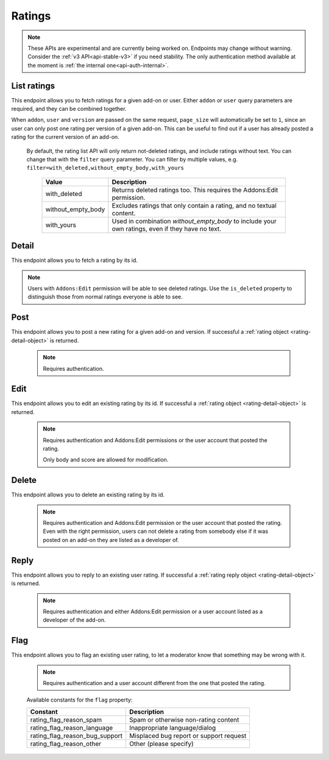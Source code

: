 =======
Ratings
=======

.. note::

    These APIs are experimental and are currently being worked on. Endpoints
    may change without warning. Consider the :ref:`v3 API<api-stable-v3>`
    if you need stability. The only authentication method available at
    the moment is :ref:`the internal one<api-auth-internal>`.

------------
List ratings
------------

.. rating-list:

This endpoint allows you to fetch ratings for a given add-on or user. Either
``addon`` or ``user`` query parameters are required, and they can be
combined together.

When ``addon``, ``user`` and ``version`` are passed on the same request,
``page_size`` will automatically be set to ``1``, since an user can only post
one rating per version of a given add-on. This can be useful to find out if a
user has already posted a rating for the current version of an add-on.

.. http:get:: /api/v4/ratings/rating/

    :query string addon: The :ref:`add-on <addon-detail>` id, slug, or guid to fetch ratings from. When passed, the ratings shown will always be the latest posted by each user on this particular add-on (which means there should only be one rating per user in the results), unless the ``version`` parameter is also passed.
    :query string include_flags_for: The user id to show flags for. If the request is made with an authenticated user matching this parameter value, a ``flags`` property will be added to the response as described below in :ref:`ratings <rating-detail-object>`.
    :query string show_permissions_for: The user id to show permissions for. If the request is made with an authenticated user matching this parameter value, and the ``addon`` parameter is also present, a ``can_reply`` property will be added to the response as described below.
    :query string filter: The :ref:`filter(s) <rating-filtering-param>` to apply.
    :query int user: The user id to fetch ratings from.
    :query boolean show_grouped_ratings: Whether or not to show ratings aggregates for this add-on in the response (Use "true"/"1" as truthy values, "0"/"false" as falsy ones).
    :query int version: The version id to fetch ratings from.
    :query string exclude_ratings: Exclude ratings by their ``id``. Multiple ratings can be specified, separated by comma(s).
    :query int page: 1-based page number. Defaults to 1.
    :query int page_size: Maximum number of results to return for the requested page. Defaults to 25.
    :>json int count: The number of results for this query.
    :>json string next: The URL of the next page of results.
    :>json string previous: The URL of the previous page of results.
    :>json array results: An array of :ref:`ratings <rating-detail-object>`.
    :>json boolean can_reply: Only present if the ``addon`` query parameter and ``show_permissions_for`` parameters are present. A boolean indicating if the user that made the ratings list request can reply to ratings in that list.
    :>json object grouped_ratings: Only present if ``show_grouped_ratings`` query parameter is present. An object with 5 key-value pairs, the keys representing each possible rating (Though a number, it has to be converted to a string because of the JSON formatting) and the values being the number of times the corresponding rating has been posted for this add-on, e.g. ``{"1": 4, "2": 8, "3": 15, "4": 16: "5": 23}``.

.. _rating-filtering-param:

   By default, the rating list API will only return not-deleted ratings, and
   include ratings without text. You can change that with the ``filter`` query
   parameter.  You can filter by multiple values, e.g. ``filter=with_deleted,without_empty_body,with_yours``

    ===================  ======================================================
                  Value  Description
    ===================  ======================================================
           with_deleted  Returns deleted ratings too.  This requires the
                         Addons:Edit permission.
     without_empty_body  Excludes ratings that only contain a rating, and no
                         textual content.
             with_yours  Used in combination `without_empty_body` to include
                         your own ratings, even if they have no text.
    ===================  ======================================================

------
Detail
------

.. rating-detail:

This endpoint allows you to fetch a rating by its id.

.. note::

    Users with ``Addons:Edit`` permission will be able to see deleted ratings.
    Use the ``is_deleted`` property to distinguish those from normal ratings
    everyone is able to see.


.. http:get:: /api/v4/ratings/rating/(int:id)/

    .. _rating-detail-object:

    :query string include_flags_for: The user id to show flags for. If the request is made with an authenticated user matching this parameter value, a ``flags`` property will be added to the response as described below.
    :>json int id: The rating id.
    :>json object addon: A simplified :ref:`add-on <addon-detail-object>` object that contains only a few properties: ``id``, ``name``, ``icon_url`` and ``slug``.
    :>json string|null body: The text of the rating.
    :>json boolean is_deleted: Boolean indicating whether the rating has been deleted or not.
    :>json boolean is_latest: Boolean indicating whether the rating is the latest posted by the user on the same add-on.
    :>json int previous_count: The number of ratings posted by the user on the same add-on before this one.
    :>json object flags[]: A list of flags the user requesting has previously applied to this add-on (that haven't been processed by moderators already).  In the current implementation the list will only ever contain one item, or be an empty list if there are no flags from the user.  Only present if ``include_flags_for`` parameter sent.
    :>json string flags.flag: A :ref:`constant<rating-flag-constants>` describing the reason behind the flagging.
    :>json string|null flags.note: A note to explain further the reason behind the flagging if ``flag`` was ``rating_flag_reason_other``; null otherwise.
    :>json int score: The score the user gave as part of the rating.
    :>json object|null reply: The rating object containing the developer reply to this rating, if any (The fields ``rating``, ``reply`` and ``version`` are omitted).
    :>json int version.id: The add-on version id the rating applies to.
    :>json string version.version: The add-on version string the rating applies to.
    :>json object user: Object holding information about the user who posted the rating.
    :>json string user.id: The user id.
    :>json string user.name: The user name.
    :>json string user.url: The user profile URL.
    :>json string user.username: The user username.

----
Post
----

.. rating-post:

This endpoint allows you to post a new rating for a given add-on and version.
If successful a :ref:`rating object <rating-detail-object>` is returned.

 .. note::
     Requires authentication.


.. http:post:: /api/v4/ratings/rating/

    :<json string addon: The add-on id the rating applies to (required).
    :<json string|null body: The text of the rating.
    :<json int score: The score the user wants to give as part of the rating (required).
    :<json int version: The add-on version id the rating applies to (required).

----
Edit
----

.. rating-edit:

This endpoint allows you to edit an existing rating by its id.
If successful a :ref:`rating object <rating-detail-object>` is returned.

 .. note::
     Requires authentication and Addons:Edit permissions or the user
     account that posted the rating.

     Only body and score are allowed for modification.

.. http:patch:: /api/v4/ratings/rating/(int:id)/

    :<json string|null body: The text of the rating.
    :<json int score: The score the user wants to give as part of the rating.


------
Delete
------

.. rating-delete:

This endpoint allows you to delete an existing rating by its id.

 .. note::
     Requires authentication and Addons:Edit permission or the user
     account that posted the rating. Even with the right permission, users can
     not delete a rating from somebody else if it was posted on an add-on they
     are listed as a developer of.

.. http:delete:: /api/v4/ratings/rating/(int:id)/


-----
Reply
-----

.. rating-reply:

This endpoint allows you to reply to an existing user rating.
If successful a :ref:`rating reply object <rating-detail-object>` is returned.

 .. note::
     Requires authentication and either Addons:Edit permission or a user account
     listed as a developer of the add-on.

.. http:post:: /api/v4/ratings/rating/(int:id)/reply/

    :<json string body: The text of the reply (required).


----
Flag
----

.. rating-flag:

This endpoint allows you to flag an existing user rating, to let a moderator know
that something may be wrong with it.


 .. note::
     Requires authentication and a user account different from the one that
     posted the rating.

.. http:post:: /api/v4/ratings/rating/(int:id)/flag/

    :<json string flag: A :ref:`constant<rating-flag-constants>` describing the reason behind the flagging.
    :<json string|null note: A note to explain further the reason behind the flagging.
        This field is required if the flag is ``rating_flag_reason_other``, and passing it will automatically change the flag to that value.
    :>json object: If successful, an object with a ``msg`` property containing a success message. If not, an object indicating which fields contain errors.

.. _rating-flag-constants:

    Available constants for the ``flag`` property:

    ===============================  ==========================================
                          Constant    Description
    ===============================  ==========================================
            rating_flag_reason_spam  Spam or otherwise non-rating content
        rating_flag_reason_language  Inappropriate language/dialog
     rating_flag_reason_bug_support  Misplaced bug report or support request
           rating_flag_reason_other  Other (please specify)
    ===============================  ==========================================
